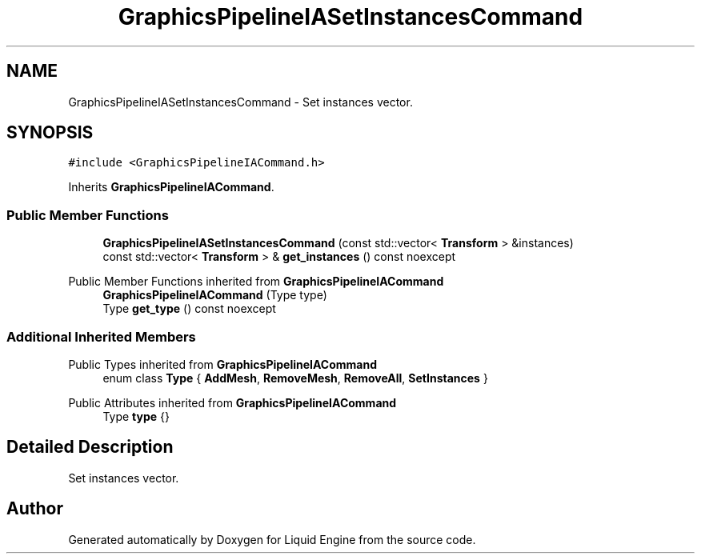 .TH "GraphicsPipelineIASetInstancesCommand" 3 "Wed Jul 9 2025" "Liquid Engine" \" -*- nroff -*-
.ad l
.nh
.SH NAME
GraphicsPipelineIASetInstancesCommand \- Set instances vector\&.  

.SH SYNOPSIS
.br
.PP
.PP
\fC#include <GraphicsPipelineIACommand\&.h>\fP
.PP
Inherits \fBGraphicsPipelineIACommand\fP\&.
.SS "Public Member Functions"

.in +1c
.ti -1c
.RI "\fBGraphicsPipelineIASetInstancesCommand\fP (const std::vector< \fBTransform\fP > &instances)"
.br
.ti -1c
.RI "const std::vector< \fBTransform\fP > & \fBget_instances\fP () const noexcept"
.br
.in -1c

Public Member Functions inherited from \fBGraphicsPipelineIACommand\fP
.in +1c
.ti -1c
.RI "\fBGraphicsPipelineIACommand\fP (Type type)"
.br
.ti -1c
.RI "Type \fBget_type\fP () const noexcept"
.br
.in -1c
.SS "Additional Inherited Members"


Public Types inherited from \fBGraphicsPipelineIACommand\fP
.in +1c
.ti -1c
.RI "enum class \fBType\fP { \fBAddMesh\fP, \fBRemoveMesh\fP, \fBRemoveAll\fP, \fBSetInstances\fP }"
.br
.in -1c

Public Attributes inherited from \fBGraphicsPipelineIACommand\fP
.in +1c
.ti -1c
.RI "Type \fBtype\fP {}"
.br
.in -1c
.SH "Detailed Description"
.PP 
Set instances vector\&. 

.SH "Author"
.PP 
Generated automatically by Doxygen for Liquid Engine from the source code\&.
